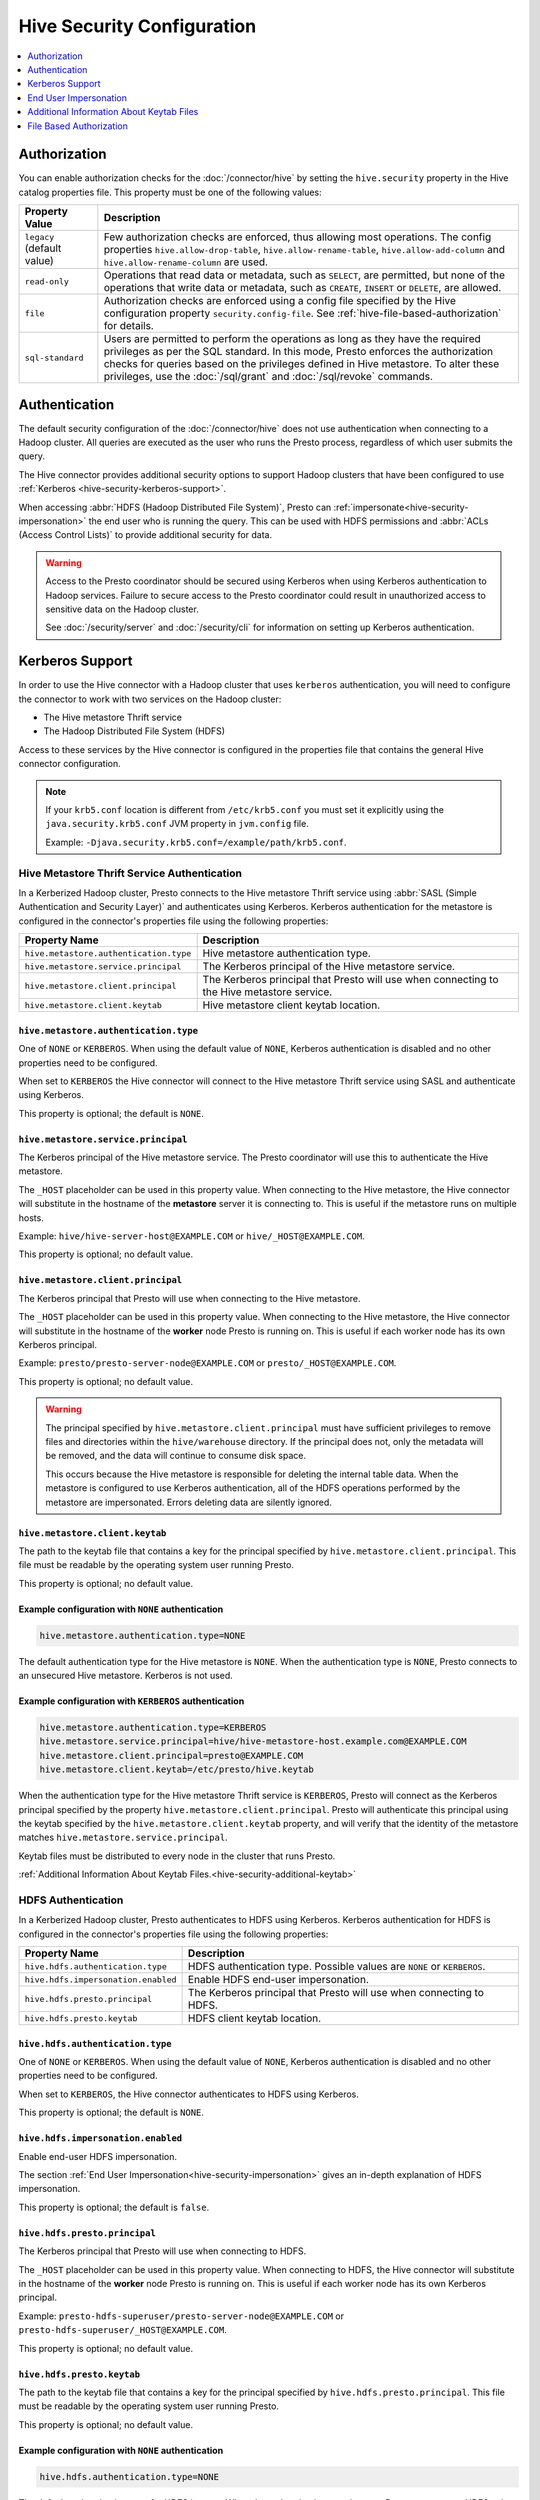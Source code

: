 ===========================
Hive Security Configuration
===========================

.. contents::
    :local:
    :backlinks: none
    :depth: 1

Authorization
=============

You can enable authorization checks for the :doc:`/connector/hive` by setting
the ``hive.security`` property in the Hive catalog properties file. This
property must be one of the following values:

================================================== ============================================================
Property Value                                     Description
================================================== ============================================================
``legacy`` (default value)                         Few authorization checks are enforced, thus allowing most
                                                   operations. The config properties ``hive.allow-drop-table``,
                                                   ``hive.allow-rename-table``, ``hive.allow-add-column`` and
                                                   ``hive.allow-rename-column`` are used.

``read-only``                                      Operations that read data or metadata, such as ``SELECT``,
                                                   are permitted, but none of the operations that write data or
                                                   metadata, such as ``CREATE``, ``INSERT`` or ``DELETE``, are
                                                   allowed.

``file``                                           Authorization checks are enforced using a config file specified
                                                   by the Hive configuration property ``security.config-file``.
                                                   See :ref:`hive-file-based-authorization` for details.

``sql-standard``                                   Users are permitted to perform the operations as long as
                                                   they have the required privileges as per the SQL standard.
                                                   In this mode, Presto enforces the authorization checks for
                                                   queries based on the privileges defined in Hive metastore.
                                                   To alter these privileges, use the :doc:`/sql/grant` and
                                                   :doc:`/sql/revoke` commands.
================================================== ============================================================

Authentication
==============

The default security configuration of the :doc:`/connector/hive` does not use
authentication when connecting to a Hadoop cluster. All queries are executed as
the user who runs the Presto process, regardless of which user submits the
query.

The Hive connector provides additional security options to support Hadoop
clusters that have been configured to use :ref:`Kerberos
<hive-security-kerberos-support>`.

When accessing :abbr:`HDFS (Hadoop Distributed File System)`, Presto can
:ref:`impersonate<hive-security-impersonation>` the end user who is running the
query. This can be used with HDFS permissions and :abbr:`ACLs (Access Control
Lists)` to provide additional security for data.

.. _hive-security-kerberos-support:

.. warning::

  Access to the Presto coordinator should be secured using Kerberos when using
  Kerberos authentication to Hadoop services. Failure to secure access to the
  Presto coordinator could result in unauthorized access to sensitive data on
  the Hadoop cluster.

  See :doc:`/security/server` and :doc:`/security/cli`
  for information on setting up Kerberos authentication.

Kerberos Support
================

In order to use the Hive connector with a Hadoop cluster that uses ``kerberos``
authentication, you will need to configure the connector to work with two
services on the Hadoop cluster:

* The Hive metastore Thrift service
* The Hadoop Distributed File System (HDFS)

Access to these services by the Hive connector is configured in the properties
file that contains the general Hive connector configuration.

.. note::

    If your ``krb5.conf`` location is different from ``/etc/krb5.conf`` you
    must set it explicitly using the ``java.security.krb5.conf`` JVM property
    in ``jvm.config`` file.

    Example: ``-Djava.security.krb5.conf=/example/path/krb5.conf``.

Hive Metastore Thrift Service Authentication
--------------------------------------------

In a Kerberized Hadoop cluster, Presto connects to the Hive metastore Thrift
service using :abbr:`SASL (Simple Authentication and Security Layer)` and
authenticates using Kerberos. Kerberos authentication for the metastore is
configured in the connector's properties file using the following properties:

================================================== ============================================================
Property Name                                      Description
================================================== ============================================================
``hive.metastore.authentication.type``             Hive metastore authentication type.

``hive.metastore.service.principal``               The Kerberos principal of the Hive metastore service.

``hive.metastore.client.principal``                The Kerberos principal that Presto will use when connecting
                                                   to the Hive metastore service.

``hive.metastore.client.keytab``                   Hive metastore client keytab location.
================================================== ============================================================

``hive.metastore.authentication.type``
^^^^^^^^^^^^^^^^^^^^^^^^^^^^^^^^^^^^^^

One of ``NONE`` or ``KERBEROS``. When using the default value of ``NONE``,
Kerberos authentication is disabled and no other properties need to be
configured.

When set to ``KERBEROS`` the Hive connector will connect to the Hive metastore
Thrift service using SASL and authenticate using Kerberos.

This property is optional; the default is ``NONE``.

``hive.metastore.service.principal``
^^^^^^^^^^^^^^^^^^^^^^^^^^^^^^^^^^^^

The Kerberos principal of the Hive metastore service. The Presto coordinator
will use this to authenticate the Hive metastore.

The ``_HOST`` placeholder can be used in this property value. When connecting
to the Hive metastore, the Hive connector will substitute in the hostname of
the **metastore** server it is connecting to. This is useful if the metastore
runs on multiple hosts.

Example: ``hive/hive-server-host@EXAMPLE.COM`` or ``hive/_HOST@EXAMPLE.COM``.

This property is optional; no default value.

``hive.metastore.client.principal``
^^^^^^^^^^^^^^^^^^^^^^^^^^^^^^^^^^^

The Kerberos principal that Presto will use when connecting to the Hive
metastore.

The ``_HOST`` placeholder can be used in this property value. When connecting
to the Hive metastore, the Hive connector will substitute in the hostname of
the **worker** node Presto is running on. This is useful if each worker node
has its own Kerberos principal.

Example: ``presto/presto-server-node@EXAMPLE.COM`` or
``presto/_HOST@EXAMPLE.COM``.

This property is optional; no default value.

.. warning::

    The principal specified by ``hive.metastore.client.principal`` must have
    sufficient privileges to remove files and directories within the
    ``hive/warehouse`` directory. If the principal does not, only the metadata
    will be removed, and the data will continue to consume disk space.

    This occurs because the Hive metastore is responsible for deleting the
    internal table data. When the metastore is configured to use Kerberos
    authentication, all of the HDFS operations performed by the metastore are
    impersonated. Errors deleting data are silently ignored.

``hive.metastore.client.keytab``
^^^^^^^^^^^^^^^^^^^^^^^^^^^^^^^^

The path to the keytab file that contains a key for the principal specified by
``hive.metastore.client.principal``. This file must be readable by the
operating system user running Presto.

This property is optional; no default value.

Example configuration with ``NONE`` authentication
^^^^^^^^^^^^^^^^^^^^^^^^^^^^^^^^^^^^^^^^^^^^^^^^^^

.. code-block:: none

    hive.metastore.authentication.type=NONE

The default authentication type for the Hive metastore is ``NONE``. When the
authentication type is ``NONE``, Presto connects to an unsecured Hive
metastore. Kerberos is not used.

Example configuration with ``KERBEROS`` authentication
^^^^^^^^^^^^^^^^^^^^^^^^^^^^^^^^^^^^^^^^^^^^^^^^^^^^^^

.. code-block:: none

    hive.metastore.authentication.type=KERBEROS
    hive.metastore.service.principal=hive/hive-metastore-host.example.com@EXAMPLE.COM
    hive.metastore.client.principal=presto@EXAMPLE.COM
    hive.metastore.client.keytab=/etc/presto/hive.keytab

When the authentication type for the Hive metastore Thrift service is
``KERBEROS``, Presto will connect as the Kerberos principal specified by the
property ``hive.metastore.client.principal``. Presto will authenticate this
principal using the keytab specified by the ``hive.metastore.client.keytab``
property, and will verify that the identity of the metastore matches
``hive.metastore.service.principal``.

Keytab files must be distributed to every node in the cluster that runs Presto.

:ref:`Additional Information About Keytab Files.<hive-security-additional-keytab>`

HDFS Authentication
-------------------

In a Kerberized Hadoop cluster, Presto authenticates to HDFS using Kerberos.
Kerberos authentication for HDFS is configured in the connector's properties
file using the following properties:

================================================== ============================================================
Property Name                                      Description
================================================== ============================================================
``hive.hdfs.authentication.type``                  HDFS authentication type.
                                                   Possible values are ``NONE`` or ``KERBEROS``.

``hive.hdfs.impersonation.enabled``                Enable HDFS end-user impersonation.

``hive.hdfs.presto.principal``                     The Kerberos principal that Presto will use when connecting
                                                   to HDFS.

``hive.hdfs.presto.keytab``                        HDFS client keytab location.
================================================== ============================================================

``hive.hdfs.authentication.type``
^^^^^^^^^^^^^^^^^^^^^^^^^^^^^^^^^

One of ``NONE`` or ``KERBEROS``. When using the default value of ``NONE``,
Kerberos authentication is disabled and no other properties need to be
configured.

When set to ``KERBEROS``, the Hive connector authenticates to HDFS using
Kerberos.

This property is optional; the default is ``NONE``.

``hive.hdfs.impersonation.enabled``
^^^^^^^^^^^^^^^^^^^^^^^^^^^^^^^^^^^

Enable end-user HDFS impersonation.

The section :ref:`End User Impersonation<hive-security-impersonation>` gives an
in-depth explanation of HDFS impersonation.

This property is optional; the default is ``false``.

``hive.hdfs.presto.principal``
^^^^^^^^^^^^^^^^^^^^^^^^^^^^^^

The Kerberos principal that Presto will use when connecting to HDFS.

The ``_HOST`` placeholder can be used in this property value. When connecting
to HDFS, the Hive connector will substitute in the hostname of the **worker**
node Presto is running on. This is useful if each worker node has its own
Kerberos principal.

Example: ``presto-hdfs-superuser/presto-server-node@EXAMPLE.COM`` or
``presto-hdfs-superuser/_HOST@EXAMPLE.COM``.

This property is optional; no default value.

``hive.hdfs.presto.keytab``
^^^^^^^^^^^^^^^^^^^^^^^^^^^

The path to the keytab file that contains a key for the principal specified by
``hive.hdfs.presto.principal``. This file must be readable by the operating
system user running Presto.

This property is optional; no default value.

.. _hive-security-simple:

Example configuration with ``NONE`` authentication
^^^^^^^^^^^^^^^^^^^^^^^^^^^^^^^^^^^^^^^^^^^^^^^^^^

.. code-block:: none

    hive.hdfs.authentication.type=NONE

The default authentication type for HDFS is ``NONE``. When the authentication
type is ``NONE``, Presto connects to HDFS using Hadoop's simple authentication
mechanism. Kerberos is not used.

.. _hive-security-kerberos:

Example configuration with ``KERBEROS`` authentication
^^^^^^^^^^^^^^^^^^^^^^^^^^^^^^^^^^^^^^^^^^^^^^^^^^^^^^

.. code-block:: none

    hive.hdfs.authentication.type=KERBEROS
    hive.hdfs.presto.principal=hdfs@EXAMPLE.COM
    hive.hdfs.presto.keytab=/etc/presto/hdfs.keytab

When the authentication type is ``KERBEROS``, Presto accesses HDFS as the
principal specified by the ``hive.hdfs.presto.principal`` property. Presto will
authenticate this principal using the keytab specified by the
``hive.hdfs.presto.keytab`` keytab.

Keytab files must be distributed to every node in the cluster that runs Presto.

:ref:`Additional Information About Keytab Files.<hive-security-additional-keytab>`

.. _hive-security-impersonation:

End User Impersonation
======================

Impersonation Accessing HDFS
----------------------------

Presto can impersonate the end user who is running a query. In the case of a
user running a query from the command line interface, the end user is the
username associated with the Presto CLI process or argument to the optional
``--user`` option. Impersonating the end user can provide additional security
when accessing HDFS if HDFS permissions or ACLs are used.

HDFS Permissions and ACLs are explained in the `HDFS Permissions Guide
<https://hadoop.apache.org/docs/current/hadoop-project-dist/hadoop-hdfs/HdfsPermissionsGuide.html>`_.

.. _hive-security-simple-impersonation:

``NONE`` authentication with HDFS impersonation
^^^^^^^^^^^^^^^^^^^^^^^^^^^^^^^^^^^^^^^^^^^^^^^^^

.. code-block:: none

    hive.hdfs.authentication.type=NONE
    hive.hdfs.impersonation.enabled=true

When using ``NONE`` authentication with impersonation, Presto impersonates
the user who is running the query when accessing HDFS. The user Presto is
running as must be allowed to impersonate this user, as discussed in the
section :ref:`configuring-hadoop-impersonation`. Kerberos is not used.

.. _hive-security-kerberos-impersonation:

``KERBEROS`` Authentication With HDFS Impersonation
^^^^^^^^^^^^^^^^^^^^^^^^^^^^^^^^^^^^^^^^^^^^^^^^^^^

.. code-block:: none

    hive.hdfs.authentication.type=KERBEROS
    hive.hdfs.impersonation.enabled=true
    hive.hdfs.presto.principal=presto@EXAMPLE.COM
    hive.hdfs.presto.keytab=/etc/presto/hdfs.keytab

When using ``KERBEROS`` authentication with impersonation, Presto impersonates
the user who is running the query when accessing HDFS. The principal
specified by the ``hive.hdfs.presto.principal`` property must be allowed to
impersonate this user, as discussed in the section
:ref:`configuring-hadoop-impersonation`. Presto authenticates
``hive.hdfs.presto.principal`` using the keytab specified by
``hive.hdfs.presto.keytab``.

Keytab files must be distributed to every node in the cluster that runs Presto.

:ref:`Additional Information About Keytab Files.<hive-security-additional-keytab>`

Impersonation Accessing the Hive Metastore
------------------------------------------

Presto does not currently support impersonating the end user when accessing the
Hive metastore.

.. _configuring-hadoop-impersonation:

Impersonation in Hadoop
-----------------------

In order to use :ref:`hive-security-simple-impersonation` or
:ref:`hive-security-kerberos-impersonation`, the Hadoop cluster must be
configured to allow the user or principal that Presto is running as to
impersonate the users who log in to Presto. Impersonation in Hadoop is
configured in the file :file:`core-site.xml`. A complete description of the
configuration options can be found in the `Hadoop documentation
<https://hadoop.apache.org/docs/current/hadoop-project-dist/hadoop-common/Superusers.html#Configurations>`_.

.. _hive-security-additional-keytab:

Additional Information About Keytab Files
=========================================

Keytab files contain encryption keys that are used to authenticate principals
to the Kerberos :abbr:`KDC (Key Distribution Center)`. These encryption keys
must be stored securely; you should take the same precautions to protect them
that you would to protect ssh private keys.

In particular, access to keytab files should be limited to the accounts that
actually need to use them to authenticate. In practice, this is the user that
the Presto process runs as. The ownership and permissions on keytab files
should be set to prevent other users from reading or modifying the files.

Keytab files need to be distributed to every node running Presto. Under common
deployment situations, the Hive connector configuration will be the same on all
nodes. This means that the keytab needs to be in the same location on every
node.

You should ensure that the keytab files have the correct permissions on every
node after distributing them.

.. _hive-file-based-authorization:

File Based Authorization
========================

The config file is specified using JSON and is composed of three sections,
each of which is a list of rules that are matched in the order specified
in the config file. The user is granted the privileges from the first
matching rule. All regexes default to ``.*`` if not specified.

Schema Rules
------------

These rules govern who is considered an owner of a schema.

* ``user`` (optional): regex to match against user name.

* ``schema`` (optional): regex to match against schema name.

* ``owner`` (required): boolean indicating ownership.

Table Rules
-----------

These rules govern the privileges granted on specific tables.

* ``user`` (optional): regex to match against user name.

* ``schema`` (optional): regex to match against schema name.

* ``table`` (optional): regex to match against table name.

* ``privileges`` (required): zero or more of ``SELECT``, ``INSERT``,
  ``DELETE``, ``OWNERSHIP``, ``GRANT_SELECT``.

Session Property Rules
----------------------

These rules govern who may set session properties.

* ``user`` (optional): regex to match against user name.

* ``property`` (optional): regex to match against session property name.

* ``allowed`` (required): boolean indicating whether this session property may be set.

See below for an example.

.. code-block:: json

    {
      "schemas": [
        {
          "user": "admin",
          "schema": ".*",
          "owner": true
        },
        {
          "user": "guest",
          "owner": false
        },
        {
          "schema": "default",
          "owner": true
        }
      ],
      "tables": [
        {
          "user": "admin",
          "privileges": ["SELECT", "INSERT", "DELETE", "OWNERSHIP"]
        },
        {
          "user": "banned_user",
          "privileges": []
        },
        {
          "schema": "default",
          "table": ".*",
          "privileges": ["SELECT"]
        }
      ],
      "sessionProperties": [
        {
          "property": "force_local_scheduling",
          "allow": true
        },
        {
          "user": "admin",
          "property": "max_split_size",
          "allow": true
        }
      ]
    }


